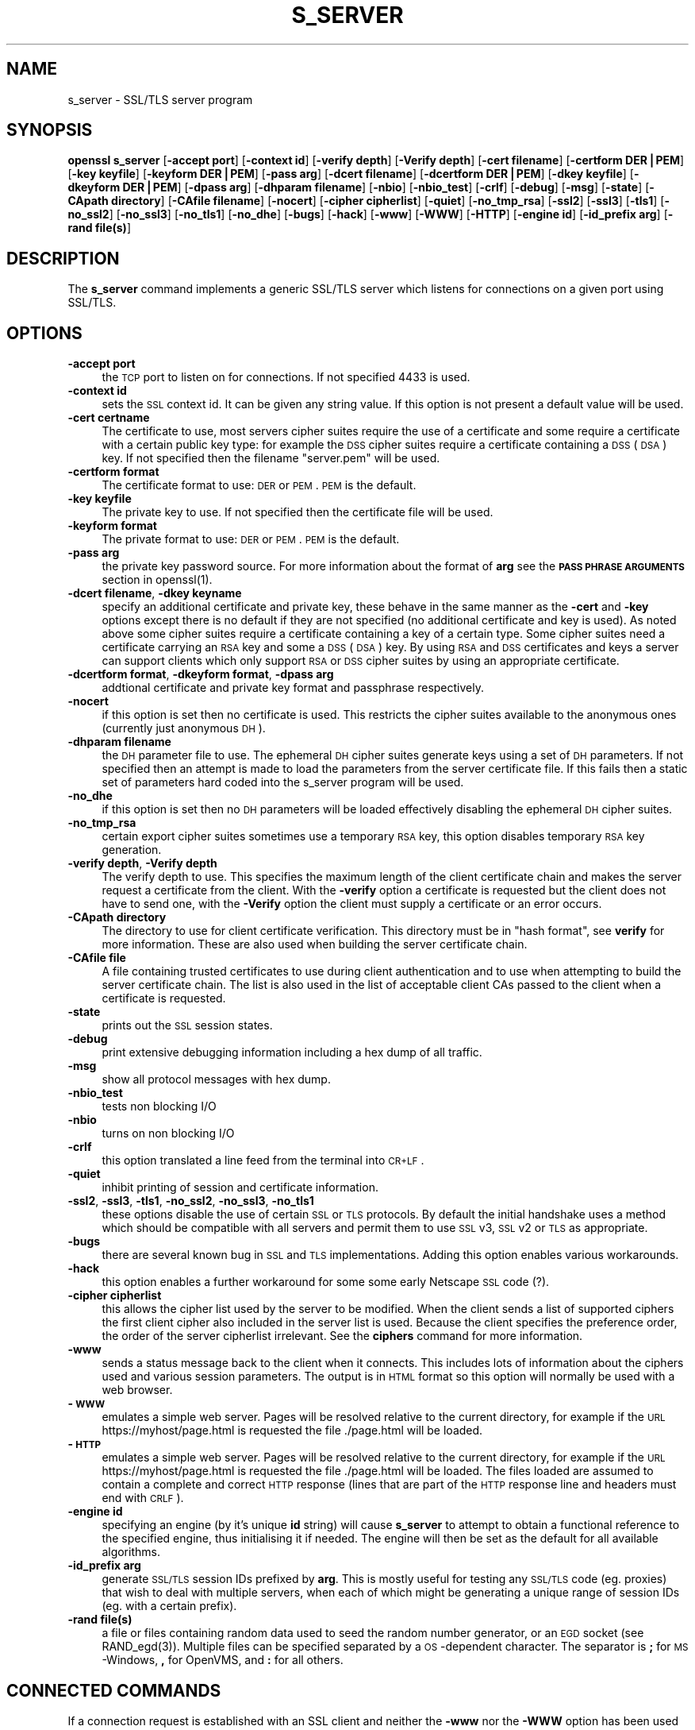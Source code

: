 .rn '' }`
''' $RCSfile$$Revision$$Date$
'''
''' $Log$
'''
.de Sh
.br
.if t .Sp
.ne 5
.PP
\fB\\$1\fR
.PP
..
.de Sp
.if t .sp .5v
.if n .sp
..
.de Ip
.br
.ie \\n(.$>=3 .ne \\$3
.el .ne 3
.IP "\\$1" \\$2
..
.de Vb
.ft CW
.nf
.ne \\$1
..
.de Ve
.ft R

.fi
..
'''
'''
'''     Set up \*(-- to give an unbreakable dash;
'''     string Tr holds user defined translation string.
'''     Bell System Logo is used as a dummy character.
'''
.tr \(*W-|\(bv\*(Tr
.ie n \{\
.ds -- \(*W-
.ds PI pi
.if (\n(.H=4u)&(1m=24u) .ds -- \(*W\h'-12u'\(*W\h'-12u'-\" diablo 10 pitch
.if (\n(.H=4u)&(1m=20u) .ds -- \(*W\h'-12u'\(*W\h'-8u'-\" diablo 12 pitch
.ds L" ""
.ds R" ""
'''   \*(M", \*(S", \*(N" and \*(T" are the equivalent of
'''   \*(L" and \*(R", except that they are used on ".xx" lines,
'''   such as .IP and .SH, which do another additional levels of
'''   double-quote interpretation
.ds M" """
.ds S" """
.ds N" """""
.ds T" """""
.ds L' '
.ds R' '
.ds M' '
.ds S' '
.ds N' '
.ds T' '
'br\}
.el\{\
.ds -- \(em\|
.tr \*(Tr
.ds L" ``
.ds R" ''
.ds M" ``
.ds S" ''
.ds N" ``
.ds T" ''
.ds L' `
.ds R' '
.ds M' `
.ds S' '
.ds N' `
.ds T' '
.ds PI \(*p
'br\}
.\"	If the F register is turned on, we'll generate
.\"	index entries out stderr for the following things:
.\"		TH	Title 
.\"		SH	Header
.\"		Sh	Subsection 
.\"		Ip	Item
.\"		X<>	Xref  (embedded
.\"	Of course, you have to process the output yourself
.\"	in some meaninful fashion.
.if \nF \{
.de IX
.tm Index:\\$1\t\\n%\t"\\$2"
..
.nr % 0
.rr F
.\}
.TH S_SERVER 1 "0.9.8" "17/Nov/2004" "OpenSSL"
.UC
.if n .hy 0
.if n .na
.ds C+ C\v'-.1v'\h'-1p'\s-2+\h'-1p'+\s0\v'.1v'\h'-1p'
.de CQ          \" put $1 in typewriter font
.ft CW
'if n "\c
'if t \\&\\$1\c
'if n \\&\\$1\c
'if n \&"
\\&\\$2 \\$3 \\$4 \\$5 \\$6 \\$7
'.ft R
..
.\" @(#)ms.acc 1.5 88/02/08 SMI; from UCB 4.2
.	\" AM - accent mark definitions
.bd B 3
.	\" fudge factors for nroff and troff
.if n \{\
.	ds #H 0
.	ds #V .8m
.	ds #F .3m
.	ds #[ \f1
.	ds #] \fP
.\}
.if t \{\
.	ds #H ((1u-(\\\\n(.fu%2u))*.13m)
.	ds #V .6m
.	ds #F 0
.	ds #[ \&
.	ds #] \&
.\}
.	\" simple accents for nroff and troff
.if n \{\
.	ds ' \&
.	ds ` \&
.	ds ^ \&
.	ds , \&
.	ds ~ ~
.	ds ? ?
.	ds ! !
.	ds /
.	ds q
.\}
.if t \{\
.	ds ' \\k:\h'-(\\n(.wu*8/10-\*(#H)'\'\h"|\\n:u"
.	ds ` \\k:\h'-(\\n(.wu*8/10-\*(#H)'\`\h'|\\n:u'
.	ds ^ \\k:\h'-(\\n(.wu*10/11-\*(#H)'^\h'|\\n:u'
.	ds , \\k:\h'-(\\n(.wu*8/10)',\h'|\\n:u'
.	ds ~ \\k:\h'-(\\n(.wu-\*(#H-.1m)'~\h'|\\n:u'
.	ds ? \s-2c\h'-\w'c'u*7/10'\u\h'\*(#H'\zi\d\s+2\h'\w'c'u*8/10'
.	ds ! \s-2\(or\s+2\h'-\w'\(or'u'\v'-.8m'.\v'.8m'
.	ds / \\k:\h'-(\\n(.wu*8/10-\*(#H)'\z\(sl\h'|\\n:u'
.	ds q o\h'-\w'o'u*8/10'\s-4\v'.4m'\z\(*i\v'-.4m'\s+4\h'\w'o'u*8/10'
.\}
.	\" troff and (daisy-wheel) nroff accents
.ds : \\k:\h'-(\\n(.wu*8/10-\*(#H+.1m+\*(#F)'\v'-\*(#V'\z.\h'.2m+\*(#F'.\h'|\\n:u'\v'\*(#V'
.ds 8 \h'\*(#H'\(*b\h'-\*(#H'
.ds v \\k:\h'-(\\n(.wu*9/10-\*(#H)'\v'-\*(#V'\*(#[\s-4v\s0\v'\*(#V'\h'|\\n:u'\*(#]
.ds _ \\k:\h'-(\\n(.wu*9/10-\*(#H+(\*(#F*2/3))'\v'-.4m'\z\(hy\v'.4m'\h'|\\n:u'
.ds . \\k:\h'-(\\n(.wu*8/10)'\v'\*(#V*4/10'\z.\v'-\*(#V*4/10'\h'|\\n:u'
.ds 3 \*(#[\v'.2m'\s-2\&3\s0\v'-.2m'\*(#]
.ds o \\k:\h'-(\\n(.wu+\w'\(de'u-\*(#H)/2u'\v'-.3n'\*(#[\z\(de\v'.3n'\h'|\\n:u'\*(#]
.ds d- \h'\*(#H'\(pd\h'-\w'~'u'\v'-.25m'\f2\(hy\fP\v'.25m'\h'-\*(#H'
.ds D- D\\k:\h'-\w'D'u'\v'-.11m'\z\(hy\v'.11m'\h'|\\n:u'
.ds th \*(#[\v'.3m'\s+1I\s-1\v'-.3m'\h'-(\w'I'u*2/3)'\s-1o\s+1\*(#]
.ds Th \*(#[\s+2I\s-2\h'-\w'I'u*3/5'\v'-.3m'o\v'.3m'\*(#]
.ds ae a\h'-(\w'a'u*4/10)'e
.ds Ae A\h'-(\w'A'u*4/10)'E
.ds oe o\h'-(\w'o'u*4/10)'e
.ds Oe O\h'-(\w'O'u*4/10)'E
.	\" corrections for vroff
.if v .ds ~ \\k:\h'-(\\n(.wu*9/10-\*(#H)'\s-2\u~\d\s+2\h'|\\n:u'
.if v .ds ^ \\k:\h'-(\\n(.wu*10/11-\*(#H)'\v'-.4m'^\v'.4m'\h'|\\n:u'
.	\" for low resolution devices (crt and lpr)
.if \n(.H>23 .if \n(.V>19 \
\{\
.	ds : e
.	ds 8 ss
.	ds v \h'-1'\o'\(aa\(ga'
.	ds _ \h'-1'^
.	ds . \h'-1'.
.	ds 3 3
.	ds o a
.	ds d- d\h'-1'\(ga
.	ds D- D\h'-1'\(hy
.	ds th \o'bp'
.	ds Th \o'LP'
.	ds ae ae
.	ds Ae AE
.	ds oe oe
.	ds Oe OE
.\}
.rm #[ #] #H #V #F C
.SH "NAME"
s_server \- SSL/TLS server program
.SH "SYNOPSIS"
\fBopenssl\fR \fBs_server\fR
[\fB\-accept port\fR]
[\fB\-context id\fR]
[\fB\-verify depth\fR]
[\fB\-Verify depth\fR]
[\fB\-cert filename\fR]
[\fB\-certform DER|PEM\fR]
[\fB\-key keyfile\fR]
[\fB\-keyform DER|PEM\fR]
[\fB\-pass arg\fR]
[\fB\-dcert filename\fR]
[\fB\-dcertform DER|PEM\fR]
[\fB\-dkey keyfile\fR]
[\fB\-dkeyform DER|PEM\fR]
[\fB\-dpass arg\fR]
[\fB\-dhparam filename\fR]
[\fB\-nbio\fR]
[\fB\-nbio_test\fR]
[\fB\-crlf\fR]
[\fB\-debug\fR]
[\fB\-msg\fR]
[\fB\-state\fR]
[\fB\-CApath directory\fR]
[\fB\-CAfile filename\fR]
[\fB\-nocert\fR]
[\fB\-cipher cipherlist\fR]
[\fB\-quiet\fR]
[\fB\-no_tmp_rsa\fR]
[\fB\-ssl2\fR]
[\fB\-ssl3\fR]
[\fB\-tls1\fR]
[\fB\-no_ssl2\fR]
[\fB\-no_ssl3\fR]
[\fB\-no_tls1\fR]
[\fB\-no_dhe\fR]
[\fB\-bugs\fR]
[\fB\-hack\fR]
[\fB\-www\fR]
[\fB\-WWW\fR]
[\fB\-HTTP\fR]
[\fB\-engine id\fR]
[\fB\-id_prefix arg\fR]
[\fB\-rand file(s)\fR]
.SH "DESCRIPTION"
The \fBs_server\fR command implements a generic SSL/TLS server which listens
for connections on a given port using SSL/TLS.
.SH "OPTIONS"
.Ip "\fB\-accept port\fR" 4
the \s-1TCP\s0 port to listen on for connections. If not specified 4433 is used.
.Ip "\fB\-context id\fR" 4
sets the \s-1SSL\s0 context id. It can be given any string value. If this option
is not present a default value will be used.
.Ip "\fB\-cert certname\fR" 4
The certificate to use, most servers cipher suites require the use of a
certificate and some require a certificate with a certain public key type:
for example the \s-1DSS\s0 cipher suites require a certificate containing a \s-1DSS\s0
(\s-1DSA\s0) key. If not specified then the filename \*(L"server.pem\*(R" will be used.
.Ip "\fB\-certform format\fR" 4
The certificate format to use: \s-1DER\s0 or \s-1PEM\s0. \s-1PEM\s0 is the default.
.Ip "\fB\-key keyfile\fR" 4
The private key to use. If not specified then the certificate file will
be used.
.Ip "\fB\-keyform format\fR" 4
The private format to use: \s-1DER\s0 or \s-1PEM\s0. \s-1PEM\s0 is the default.
.Ip "\fB\-pass arg\fR" 4
the private key password source. For more information about the format of \fBarg\fR
see the \fB\s-1PASS\s0 \s-1PHRASE\s0 \s-1ARGUMENTS\s0\fR section in openssl(1).
.Ip "\fB\-dcert filename\fR, \fB\-dkey keyname\fR" 4
specify an additional certificate and private key, these behave in the
same manner as the \fB\-cert\fR and \fB\-key\fR options except there is no default
if they are not specified (no additional certificate and key is used). As
noted above some cipher suites require a certificate containing a key of
a certain type. Some cipher suites need a certificate carrying an \s-1RSA\s0 key
and some a \s-1DSS\s0 (\s-1DSA\s0) key. By using \s-1RSA\s0 and \s-1DSS\s0 certificates and keys
a server can support clients which only support \s-1RSA\s0 or \s-1DSS\s0 cipher suites
by using an appropriate certificate.
.Ip "\fB\-dcertform format\fR, \fB\-dkeyform format\fR, \fB\-dpass arg\fR" 4
addtional certificate and private key format and passphrase respectively.
.Ip "\fB\-nocert\fR" 4
if this option is set then no certificate is used. This restricts the
cipher suites available to the anonymous ones (currently just anonymous
\s-1DH\s0).
.Ip "\fB\-dhparam filename\fR" 4
the \s-1DH\s0 parameter file to use. The ephemeral \s-1DH\s0 cipher suites generate keys
using a set of \s-1DH\s0 parameters. If not specified then an attempt is made to
load the parameters from the server certificate file. If this fails then
a static set of parameters hard coded into the s_server program will be used.
.Ip "\fB\-no_dhe\fR" 4
if this option is set then no \s-1DH\s0 parameters will be loaded effectively
disabling the ephemeral \s-1DH\s0 cipher suites.
.Ip "\fB\-no_tmp_rsa\fR" 4
certain export cipher suites sometimes use a temporary \s-1RSA\s0 key, this option
disables temporary \s-1RSA\s0 key generation.
.Ip "\fB\-verify depth\fR, \fB\-Verify depth\fR" 4
The verify depth to use. This specifies the maximum length of the
client certificate chain and makes the server request a certificate from
the client. With the \fB\-verify\fR option a certificate is requested but the
client does not have to send one, with the \fB\-Verify\fR option the client
must supply a certificate or an error occurs.
.Ip "\fB\-CApath directory\fR" 4
The directory to use for client certificate verification. This directory
must be in \*(L"hash format\*(R", see \fBverify\fR for more information. These are
also used when building the server certificate chain.
.Ip "\fB\-CAfile file\fR" 4
A file containing trusted certificates to use during client authentication
and to use when attempting to build the server certificate chain. The list
is also used in the list of acceptable client CAs passed to the client when
a certificate is requested.
.Ip "\fB\-state\fR" 4
prints out the \s-1SSL\s0 session states.
.Ip "\fB\-debug\fR" 4
print extensive debugging information including a hex dump of all traffic.
.Ip "\fB\-msg\fR" 4
show all protocol messages with hex dump.
.Ip "\fB\-nbio_test\fR" 4
tests non blocking I/O
.Ip "\fB\-nbio\fR" 4
turns on non blocking I/O
.Ip "\fB\-crlf\fR" 4
this option translated a line feed from the terminal into \s-1CR+LF\s0.
.Ip "\fB\-quiet\fR" 4
inhibit printing of session and certificate information.
.Ip "\fB\-ssl2\fR, \fB\-ssl3\fR, \fB\-tls1\fR, \fB\-no_ssl2\fR, \fB\-no_ssl3\fR, \fB\-no_tls1\fR" 4
these options disable the use of certain \s-1SSL\s0 or \s-1TLS\s0 protocols. By default
the initial handshake uses a method which should be compatible with all
servers and permit them to use \s-1SSL\s0 v3, \s-1SSL\s0 v2 or \s-1TLS\s0 as appropriate.
.Ip "\fB\-bugs\fR" 4
there are several known bug in \s-1SSL\s0 and \s-1TLS\s0 implementations. Adding this
option enables various workarounds.
.Ip "\fB\-hack\fR" 4
this option enables a further workaround for some some early Netscape
\s-1SSL\s0 code (?).
.Ip "\fB\-cipher cipherlist\fR" 4
this allows the cipher list used by the server to be modified.  When
the client sends a list of supported ciphers the first client cipher
also included in the server list is used. Because the client specifies
the preference order, the order of the server cipherlist irrelevant. See
the \fBciphers\fR command for more information.
.Ip "\fB\-www\fR" 4
sends a status message back to the client when it connects. This includes
lots of information about the ciphers used and various session parameters.
The output is in \s-1HTML\s0 format so this option will normally be used with a
web browser.
.Ip "\fB\-\s-1WWW\s0\fR" 4
emulates a simple web server. Pages will be resolved relative to the
current directory, for example if the \s-1URL\s0 https://myhost/page.html is
requested the file ./page.html will be loaded.
.Ip "\fB\-\s-1HTTP\s0\fR" 4
emulates a simple web server. Pages will be resolved relative to the
current directory, for example if the \s-1URL\s0 https://myhost/page.html is
requested the file ./page.html will be loaded. The files loaded are
assumed to contain a complete and correct \s-1HTTP\s0 response (lines that
are part of the \s-1HTTP\s0 response line and headers must end with \s-1CRLF\s0).
.Ip "\fB\-engine id\fR" 4
specifying an engine (by it's unique \fBid\fR string) will cause \fBs_server\fR
to attempt to obtain a functional reference to the specified engine,
thus initialising it if needed. The engine will then be set as the default
for all available algorithms.
.Ip "\fB\-id_prefix arg\fR" 4
generate \s-1SSL/TLS\s0 session IDs prefixed by \fBarg\fR. This is mostly useful
for testing any \s-1SSL/TLS\s0 code (eg. proxies) that wish to deal with multiple
servers, when each of which might be generating a unique range of session
IDs (eg. with a certain prefix).
.Ip "\fB\-rand file(s)\fR" 4
a file or files containing random data used to seed the random number
generator, or an \s-1EGD\s0 socket (see RAND_egd(3)).
Multiple files can be specified separated by a \s-1OS\s0\-dependent character.
The separator is \fB;\fR for \s-1MS\s0\-Windows, \fB,\fR for OpenVMS, and \fB:\fR for
all others.
.SH "CONNECTED COMMANDS"
If a connection request is established with an SSL client and neither the
\fB\-www\fR nor the \fB\-WWW\fR option has been used then normally any data received
from the client is displayed and any key presses will be sent to the client. 
.PP
Certain single letter commands are also recognized which perform special
operations: these are listed below.
.Ip "\fBq\fR" 4
end the current \s-1SSL\s0 connection but still accept new connections.
.Ip "\fBQ\fR" 4
end the current \s-1SSL\s0 connection and exit.
.Ip "\fBr\fR" 4
renegotiate the \s-1SSL\s0 session.
.Ip "\fBR\fR" 4
renegotiate the \s-1SSL\s0 session and request a client certificate.
.Ip "\fBP\fR" 4
send some plain text down the underlying \s-1TCP\s0 connection: this should
cause the client to disconnect due to a protocol violation.
.Ip "\fBS\fR" 4
print out some session cache status information.
.SH "NOTES"
\fBs_server\fR can be used to debug SSL clients. To accept connections from
a web browser the command:
.PP
.Vb 1
\& openssl s_server -accept 443 -www
.Ve
can be used for example.
.PP
Most web browsers (in particular Netscape and MSIE) only support RSA cipher
suites, so they cannot connect to servers which don't use a certificate
carrying an RSA key or a version of OpenSSL with RSA disabled.
.PP
Although specifying an empty list of CAs when requesting a client certificate
is strictly speaking a protocol violation, some SSL clients interpret this to
mean any CA is acceptable. This is useful for debugging purposes.
.PP
The session parameters can printed out using the \fBsess_id\fR program.
.SH "BUGS"
Because this program has a lot of options and also because some of
the techniques used are rather old, the C source of s_server is rather
hard to read and not a model of how things should be done. A typical
SSL server program would be much simpler.
.PP
The output of common ciphers is wrong: it just gives the list of ciphers that
OpenSSL recognizes and the client supports.
.PP
There should be a way for the \fBs_server\fR program to print out details of any
unknown cipher suites a client says it supports.
.SH "SEE ALSO"
sess_id(1), s_client(1), ciphers(1)

.rn }` ''
.IX Title "S_SERVER 1"
.IX Name "s_server - SSL/TLS server program"

.IX Header "NAME"

.IX Header "SYNOPSIS"

.IX Header "DESCRIPTION"

.IX Header "OPTIONS"

.IX Item "\fB\-accept port\fR"

.IX Item "\fB\-context id\fR"

.IX Item "\fB\-cert certname\fR"

.IX Item "\fB\-certform format\fR"

.IX Item "\fB\-key keyfile\fR"

.IX Item "\fB\-keyform format\fR"

.IX Item "\fB\-pass arg\fR"

.IX Item "\fB\-dcert filename\fR, \fB\-dkey keyname\fR"

.IX Item "\fB\-dcertform format\fR, \fB\-dkeyform format\fR, \fB\-dpass arg\fR"

.IX Item "\fB\-nocert\fR"

.IX Item "\fB\-dhparam filename\fR"

.IX Item "\fB\-no_dhe\fR"

.IX Item "\fB\-no_tmp_rsa\fR"

.IX Item "\fB\-verify depth\fR, \fB\-Verify depth\fR"

.IX Item "\fB\-CApath directory\fR"

.IX Item "\fB\-CAfile file\fR"

.IX Item "\fB\-state\fR"

.IX Item "\fB\-debug\fR"

.IX Item "\fB\-msg\fR"

.IX Item "\fB\-nbio_test\fR"

.IX Item "\fB\-nbio\fR"

.IX Item "\fB\-crlf\fR"

.IX Item "\fB\-quiet\fR"

.IX Item "\fB\-ssl2\fR, \fB\-ssl3\fR, \fB\-tls1\fR, \fB\-no_ssl2\fR, \fB\-no_ssl3\fR, \fB\-no_tls1\fR"

.IX Item "\fB\-bugs\fR"

.IX Item "\fB\-hack\fR"

.IX Item "\fB\-cipher cipherlist\fR"

.IX Item "\fB\-www\fR"

.IX Item "\fB\-\s-1WWW\s0\fR"

.IX Item "\fB\-\s-1HTTP\s0\fR"

.IX Item "\fB\-engine id\fR"

.IX Item "\fB\-id_prefix arg\fR"

.IX Item "\fB\-rand file(s)\fR"

.IX Header "CONNECTED COMMANDS"

.IX Item "\fBq\fR"

.IX Item "\fBQ\fR"

.IX Item "\fBr\fR"

.IX Item "\fBR\fR"

.IX Item "\fBP\fR"

.IX Item "\fBS\fR"

.IX Header "NOTES"

.IX Header "BUGS"

.IX Header "SEE ALSO"

